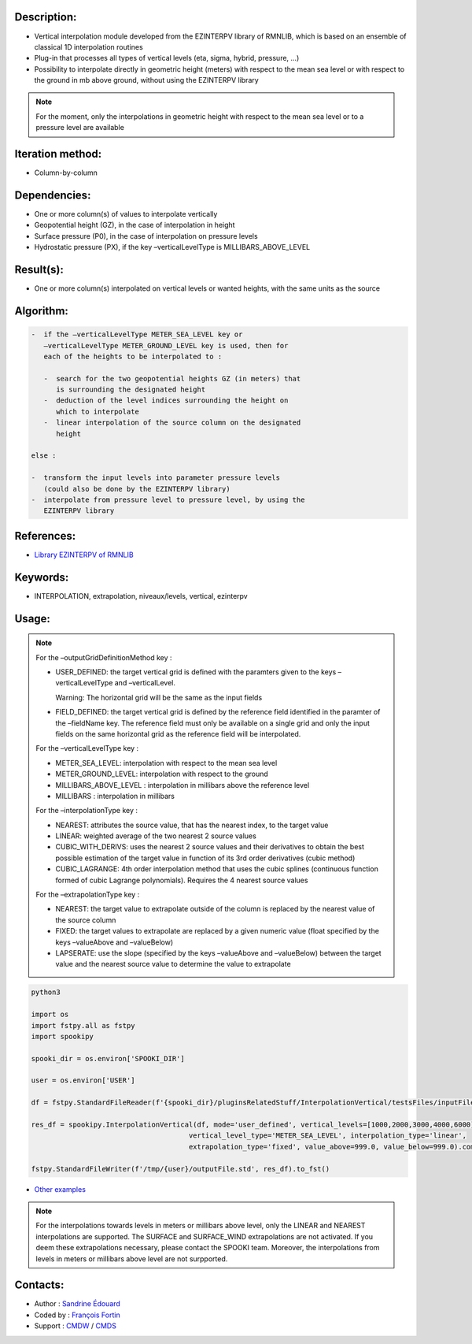 Description:
~~~~~~~~~~~~

-  Vertical interpolation module developed from the EZINTERPV library of RMNLIB, which is based on an ensemble of classical 1D interpolation routines
-  Plug-in that processes all types of vertical levels (eta, sigma, hybrid, pressure, ...)
-  Possibility to interpolate directly in geometric height (meters) with respect to the mean sea level or with respect to the ground in mb above ground, without using the EZINTERPV library

.. note::
   
   For the moment, only the interpolations in geometric height with respect to the mean sea level or to a pressure level are available

Iteration method:
~~~~~~~~~~~~~~~~~

-  Column-by-column

Dependencies:
~~~~~~~~~~~~~

-  One or more column(s) of values to interpolate vertically
-  Geopotential height (GZ), in the case of interpolation in height
-  Surface pressure (P0), in the case of interpolation on pressure levels
-  Hydrostatic pressure (PX), if the key –verticalLevelType is MILLIBARS_ABOVE_LEVEL

Result(s):
~~~~~~~~~~

-  One or more column(s) interpolated on vertical levels or wanted heights, with the same units as the source

Algorithm:
~~~~~~~~~~

.. code-block:: text
   
   -  if the –verticalLevelType METER_SEA_LEVEL key or
      –verticalLevelType METER_GROUND_LEVEL key is used, then for
      each of the heights to be interpolated to :

      -  search for the two geopotential heights GZ (in meters) that
         is surrounding the designated height
      -  deduction of the level indices surrounding the height on
         which to interpolate
      -  linear interpolation of the source column on the designated
         height

   else :

   -  transform the input levels into parameter pressure levels
      (could also be done by the EZINTERPV library)
   -  interpolate from pressure level to pressure level, by using the
      EZINTERPV library

References:
~~~~~~~~~~~

-  `Library EZINTERPV of RMNLIB <https://wiki.cmc.ec.gc.ca/wiki/RPN-SI/RpnLibrairies/RMNLIB/INTERP1D/Ez_interpv_f90>`__

Keywords:
~~~~~~~~~

-  INTERPOLATION, extrapolation, niveaux/levels, vertical, ezinterpv

Usage:
~~~~~~

.. note::

   For the –outputGridDefinitionMethod key :

   -  USER_DEFINED: the target vertical grid is defined with the
      paramters given to the keys –verticalLevelType and
      –verticalLevel. 

      Warning: The horizontal grid will be the same as the input fields

   -  FIELD_DEFINED: the target vertical grid is defined by the
      reference field identified in the paramter of the –fieldName
      key. The reference field must only be available on a single
      grid and only the input fields on the same horizontal grid as
      the reference field will be interpolated.

   For the –verticalLevelType key :

   -  METER_SEA_LEVEL: interpolation with respect to the mean sea level
   -  METER_GROUND_LEVEL: interpolation with respect to the ground
   -  MILLIBARS_ABOVE_LEVEL : interpolation in millibars above the reference level
   -  MILLIBARS : interpolation in millibars

   For the –interpolationType key :

   -  NEAREST: attributes the source value, that has the nearest index, to the target value
   -  LINEAR: weighted average of the two nearest 2 source values
   -  CUBIC_WITH_DERIVS: uses the nearest 2 source values and their
      derivatives to obtain the best possible estimation of the
      target value in function of its 3rd order derivatives (cubic
      method)
   -  CUBIC_LAGRANGE: 4th order interpolation method that uses the
      cubic splines (continuous function formed of cubic Lagrange
      polynomials). Requires the 4 nearest source values

   For the –extrapolationType key :

   -  NEAREST: the target value to extrapolate outside of the column
      is replaced by the nearest value of the source column
   -  FIXED: the target values to extrapolate are replaced by a given
      numeric value (float specified by the keys –valueAbove and
      –valueBelow)
   -  LAPSERATE: use the slope (specified by the keys –valueAbove and
      –valueBelow) between the target value and the nearest source
      value to determine the value to extrapolate



.. code:: python

    python3
    
    import os
    import fstpy.all as fstpy
    import spookipy

    spooki_dir = os.environ['SPOOKI_DIR']

    user = os.environ['USER']

    df = fstpy.StandardFileReader(f'{spooki_dir}/pluginsRelatedStuff/InterpolationVertical/testsFiles/inputFile.std').to_pandas()

    res_df = spookipy.InterpolationVertical(df, mode='user_defined', vertical_levels=[1000,2000,3000,4000,6000], 
                                          vertical_level_type='METER_SEA_LEVEL', interpolation_type='linear', 
                                          extrapolation_type='fixed', value_above=999.0, value_below=999.0).compute()

    fstpy.StandardFileWriter(f'/tmp/{user}/outputFile.std', res_df).to_fst()

-  `Other examples <https://wiki.cmc.ec.gc.ca/wiki/Spooki/en/Documentation/Examples#Example_of_vertical_interpolation>`__


.. note::

   For the interpolations towards levels in meters or millibars
   above level, only the LINEAR and NEAREST interpolations are
   supported. The SURFACE and SURFACE_WIND extrapolations are not
   activated. If you deem these extrapolations necessary, please
   contact the SPOOKI team. Moreover, the interpolations from
   levels in meters or millibars above level are not surpported.

Contacts:
~~~~~~~~~

-  Author : `Sandrine Édouard <https://wiki.cmc.ec.gc.ca/wiki/User:Edouards>`__
-  Coded by : `François Fortin <https://wiki.cmc.ec.gc.ca/wiki/User:Fortinf>`__
-  Support : `CMDW <https://wiki.cmc.ec.gc.ca/wiki/CMDW>`__ / `CMDS <https://wiki.cmc.ec.gc.ca/wiki/CMDS>`__

